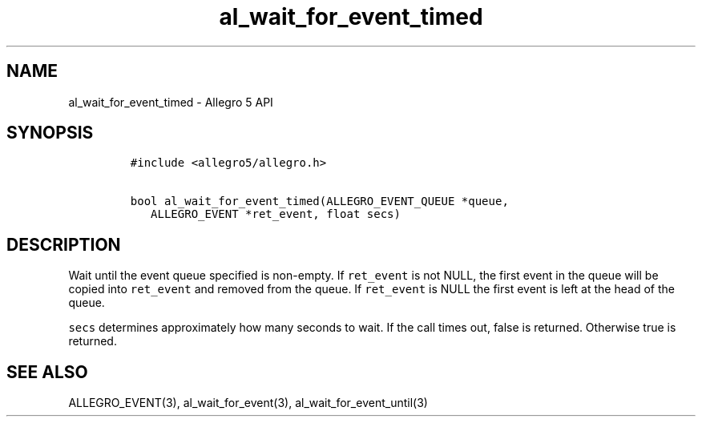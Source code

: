 .TH "al_wait_for_event_timed" "3" "" "Allegro reference manual" ""
.SH NAME
.PP
al_wait_for_event_timed \- Allegro 5 API
.SH SYNOPSIS
.IP
.nf
\f[C]
#include\ <allegro5/allegro.h>

bool\ al_wait_for_event_timed(ALLEGRO_EVENT_QUEUE\ *queue,
\ \ \ ALLEGRO_EVENT\ *ret_event,\ float\ secs)
\f[]
.fi
.SH DESCRIPTION
.PP
Wait until the event queue specified is non\-empty.
If \f[C]ret_event\f[] is not NULL, the first event in the queue will be
copied into \f[C]ret_event\f[] and removed from the queue.
If \f[C]ret_event\f[] is NULL the first event is left at the head of the
queue.
.PP
\f[C]secs\f[] determines approximately how many seconds to wait.
If the call times out, false is returned.
Otherwise true is returned.
.SH SEE ALSO
.PP
ALLEGRO_EVENT(3), al_wait_for_event(3), al_wait_for_event_until(3)
